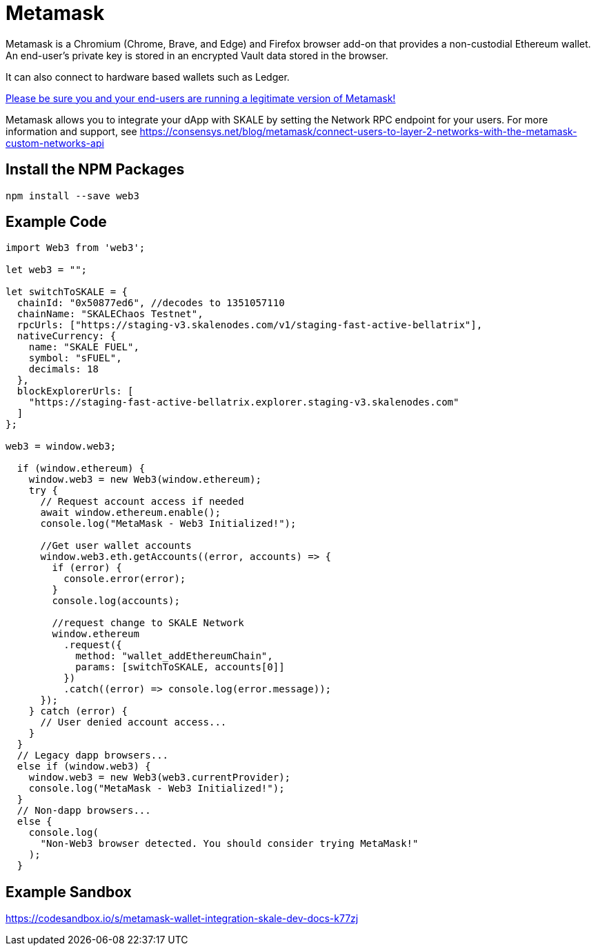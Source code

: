 = Metamask

Metamask is a Chromium (Chrome, Brave, and Edge) and Firefox browser add-on that provides a non-custodial Ethereum wallet. An end-user's private key is stored in an encrypted Vault data stored in the browser.

It can also connect to hardware based wallets such as Ledger. 

https://medium.com/mycrypto/how-to-ensure-youre-running-the-legitimate-version-of-metamask-5fcd8ab32b96[Please be sure you and your end-users are running a legitimate version of Metamask!] 

Metamask allows you to integrate your dApp with SKALE by setting the Network RPC endpoint for your users. For more information and support, see <https://consensys.net/blog/metamask/connect-users-to-layer-2-networks-with-the-metamask-custom-networks-api>

== Install the NPM Packages

```shell
npm install --save web3
```

== Example Code

```javascript
import Web3 from 'web3';

let web3 = "";

let switchToSKALE = {
  chainId: "0x50877ed6", //decodes to 1351057110
  chainName: "SKALEChaos Testnet",
  rpcUrls: ["https://staging-v3.skalenodes.com/v1/staging-fast-active-bellatrix"],
  nativeCurrency: {
    name: "SKALE FUEL",
    symbol: "sFUEL",
    decimals: 18
  },
  blockExplorerUrls: [
    "https://staging-fast-active-bellatrix.explorer.staging-v3.skalenodes.com"
  ]
};

web3 = window.web3;

  if (window.ethereum) {
    window.web3 = new Web3(window.ethereum);
    try {
      // Request account access if needed
      await window.ethereum.enable();
      console.log("MetaMask - Web3 Initialized!");

      //Get user wallet accounts
      window.web3.eth.getAccounts((error, accounts) => {
        if (error) {
          console.error(error);
        }
        console.log(accounts);

        //request change to SKALE Network
        window.ethereum
          .request({
            method: "wallet_addEthereumChain",
            params: [switchToSKALE, accounts[0]]
          })
          .catch((error) => console.log(error.message));
      });
    } catch (error) {
      // User denied account access...
    }
  }
  // Legacy dapp browsers...
  else if (window.web3) {
    window.web3 = new Web3(web3.currentProvider);
    console.log("MetaMask - Web3 Initialized!");
  }
  // Non-dapp browsers...
  else {
    console.log(
      "Non-Web3 browser detected. You should consider trying MetaMask!"
    );
  }
```

== Example Sandbox

<https://codesandbox.io/s/metamask-wallet-integration-skale-dev-docs-k77zj>
